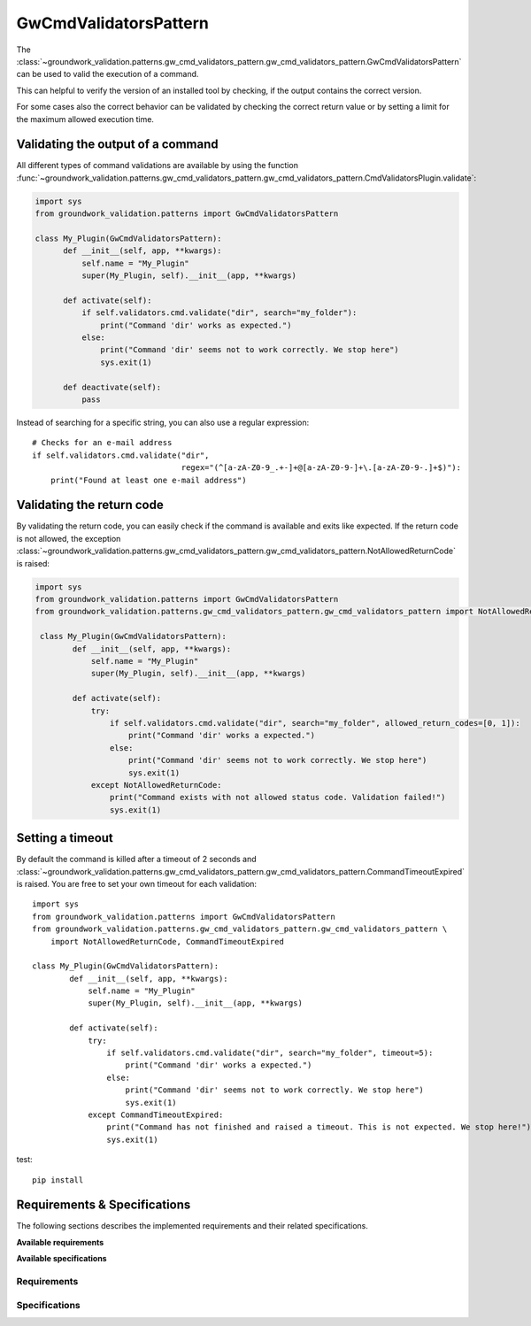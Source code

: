 .. _gwcmdvalidators:

GwCmdValidatorsPattern
======================
The
:class:`~groundwork_validation.patterns.gw_cmd_validators_pattern.gw_cmd_validators_pattern.GwCmdValidatorsPattern`
can be used to valid the execution of a command.

This can helpful to verify the version of an installed tool by checking, if the output
contains the correct version.

For some cases also the correct behavior can be validated by checking the correct return value or by setting a limit
for the maximum allowed execution time.

Validating the output of a command
----------------------------------

All different types of command validations are available by using the function
:func:`~groundwork_validation.patterns.gw_cmd_validators_pattern.gw_cmd_validators_pattern.CmdValidatorsPlugin.validate`:

.. code-block:: python

      import sys
      from groundwork_validation.patterns import GwCmdValidatorsPattern

      class My_Plugin(GwCmdValidatorsPattern):
            def __init__(self, app, **kwargs):
                self.name = "My_Plugin"
                super(My_Plugin, self).__init__(app, **kwargs)

            def activate(self):
                if self.validators.cmd.validate("dir", search="my_folder"):
                    print("Command 'dir' works as expected.")
                else:
                    print("Command 'dir' seems not to work correctly. We stop here")
                    sys.exit(1)

            def deactivate(self):
                pass

Instead of searching for a specific string, you can also use a regular expression::

    # Checks for an e-mail address
    if self.validators.cmd.validate("dir",
                                    regex="(^[a-zA-Z0-9_.+-]+@[a-zA-Z0-9-]+\.[a-zA-Z0-9-.]+$)"):
        print("Found at least one e-mail address")



Validating the return code
--------------------------

By validating the return code, you can easily check if the command is available and exits like expected.
If the return code is not allowed, the exception
:class:`~groundwork_validation.patterns.gw_cmd_validators_pattern.gw_cmd_validators_pattern.NotAllowedReturnCode`
is raised:

.. code-block:: python

    import sys
    from groundwork_validation.patterns import GwCmdValidatorsPattern
    from groundwork_validation.patterns.gw_cmd_validators_pattern.gw_cmd_validators_pattern import NotAllowedReturnCode

     class My_Plugin(GwCmdValidatorsPattern):
            def __init__(self, app, **kwargs):
                self.name = "My_Plugin"
                super(My_Plugin, self).__init__(app, **kwargs)

            def activate(self):
                try:
                    if self.validators.cmd.validate("dir", search="my_folder", allowed_return_codes=[0, 1]):
                        print("Command 'dir' works a expected.")
                    else:
                        print("Command 'dir' seems not to work correctly. We stop here")
                        sys.exit(1)
                except NotAllowedReturnCode:
                    print("Command exists with not allowed status code. Validation failed!")
                    sys.exit(1)




Setting a timeout
-----------------

By default the command is killed after a timeout of 2 seconds and
:class:`~groundwork_validation.patterns.gw_cmd_validators_pattern.gw_cmd_validators_pattern.CommandTimeoutExpired`
is raised. You are free to set your own timeout for each validation::

    import sys
    from groundwork_validation.patterns import GwCmdValidatorsPattern
    from groundwork_validation.patterns.gw_cmd_validators_pattern.gw_cmd_validators_pattern \
        import NotAllowedReturnCode, CommandTimeoutExpired

    class My_Plugin(GwCmdValidatorsPattern):
            def __init__(self, app, **kwargs):
                self.name = "My_Plugin"
                super(My_Plugin, self).__init__(app, **kwargs)

            def activate(self):
                try:
                    if self.validators.cmd.validate("dir", search="my_folder", timeout=5):
                        print("Command 'dir' works a expected.")
                    else:
                        print("Command 'dir' seems not to work correctly. We stop here")
                        sys.exit(1)
                except CommandTimeoutExpired:
                    print("Command has not finished and raised a timeout. This is not expected. We stop here!")
                    sys.exit(1)


test::

    pip install

Requirements & Specifications
-----------------------------

The following sections describes the implemented requirements and their related specifications.

**Available requirements**

.. needfilter::
   :tags: gwcmdvalidators
   :types: req
   :layout: table

**Available specifications**

.. needfilter::
   :tags: gwcmdvalidators
   :types: spec
   :layout: table

Requirements
~~~~~~~~~~~~

.. req:: Command output validation
   :tags: gwcmdvalidators

   As developer I want to be able to validate the correct output of an executed command.

.. req:: Command exit code validation
   :tags: gwcmdvalidators

   As developer I want to be able to validate the correct exit code of an executed command

.. req:: Command runtime validation
   :tags: gwcmdvalidators

   As developer I want to be able to validate the maximum needed run time of an executed command

Specifications
~~~~~~~~~~~~~~

.. spec:: Command execution
   :tags: gwcmdvalidators
   :links: R_79027;R_72AC6;R_77A07

   With `self.validators.cmd.validate` the developer is able to execute a command on command line.
   This execution takes place in a subprocess, but the application must wait till it ends.

   The first argument must be the command to execute

.. spec:: command output check
   :tags: gwcmdvalidators
   :links: R_79027

   As keyword argument "search" of `self.validators.cmd.validate` the output on STDOUT is checked, if the
   given string is part of it.

   If yes, True is returned. Otherwise False

.. spec:: command exit code check
   :tags: gwcmdvalidators
   :links: R_72AC6

   As keyword argument "allowed_return_codes" of `self.validators.cmd.validate` as list of allowed return
   codes can be defined.

   If the retrieved return code is not in this list, the Error
   :class:`~groundwork_validation.patterns.gw_cmd_validators_pattern.gw_cmd_validators_pattern.NotAllowedReturnCode`
   is raised.

.. spec:: command timeout check
   :tags: gwcmdvalidators
   :links: R_77A07

   As keyword argument "timeout" of `self.validators.cmd.validate` a time in seconds can be set.

   If the execution of the given command takes longer as specified, the execution is aborted and the error
   :class:`~groundwork_validation.patterns.gw_cmd_validators_pattern.gw_cmd_validators_pattern.CommandTimeoutExpired`
   is raised.
